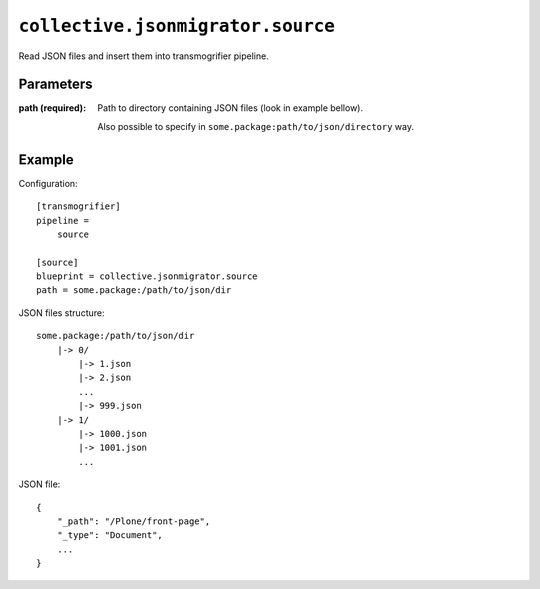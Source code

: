 ``collective.jsonmigrator.source``
============================================

Read JSON files and insert them into transmogrifier pipeline.

Parameters
----------

:path (required):
    Path to directory containing JSON files (look in example bellow).

    Also possible to specify in ``some.package:path/to/json/directory`` way.

Example
-------

Configuration::

    [transmogrifier]
    pipeline =
        source

    [source]
    blueprint = collective.jsonmigrator.source
    path = some.package:/path/to/json/dir

JSON files structure::

    some.package:/path/to/json/dir
        |-> 0/
            |-> 1.json
            |-> 2.json
            ...
            |-> 999.json
        |-> 1/
            |-> 1000.json
            |-> 1001.json
            ...

JSON file::

    {
        "_path": "/Plone/front-page",
        "_type": "Document",
        ...
    }
